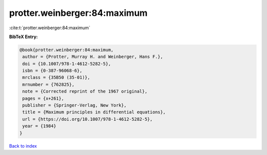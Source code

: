 protter.weinberger:84:maximum
=============================

:cite:t:`protter.weinberger:84:maximum`

**BibTeX Entry:**

.. code-block:: bibtex

   @book{protter.weinberger:84:maximum,
    author = {Protter, Murray H. and Weinberger, Hans F.},
    doi = {10.1007/978-1-4612-5282-5},
    isbn = {0-387-96068-6},
    mrclass = {35B50 (35-01)},
    mrnumber = {762825},
    note = {Corrected reprint of the 1967 original},
    pages = {x+261},
    publisher = {Springer-Verlag, New York},
    title = {Maximum principles in differential equations},
    url = {https://doi.org/10.1007/978-1-4612-5282-5},
    year = {1984}
   }

`Back to index <../By-Cite-Keys.rst>`_
